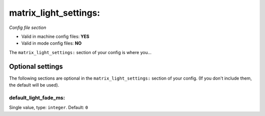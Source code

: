 matrix_light_settings:
======================

*Config file section*

* Valid in machine config files: **YES**
* Valid in mode config files: **NO**

.. overview

The ``matrix_light_settings:`` section of your config is where you...

.. todo::
   Add description.


Optional settings
-----------------

The following sections are optional in the ``matrix_light_settings:`` section of your config. (If you don't include them, the default will be used).

default_light_fade_ms:
~~~~~~~~~~~~~~~~~~~~~~
Single value, type: ``integer``. Default: ``0``

.. todo::
   Add description.


